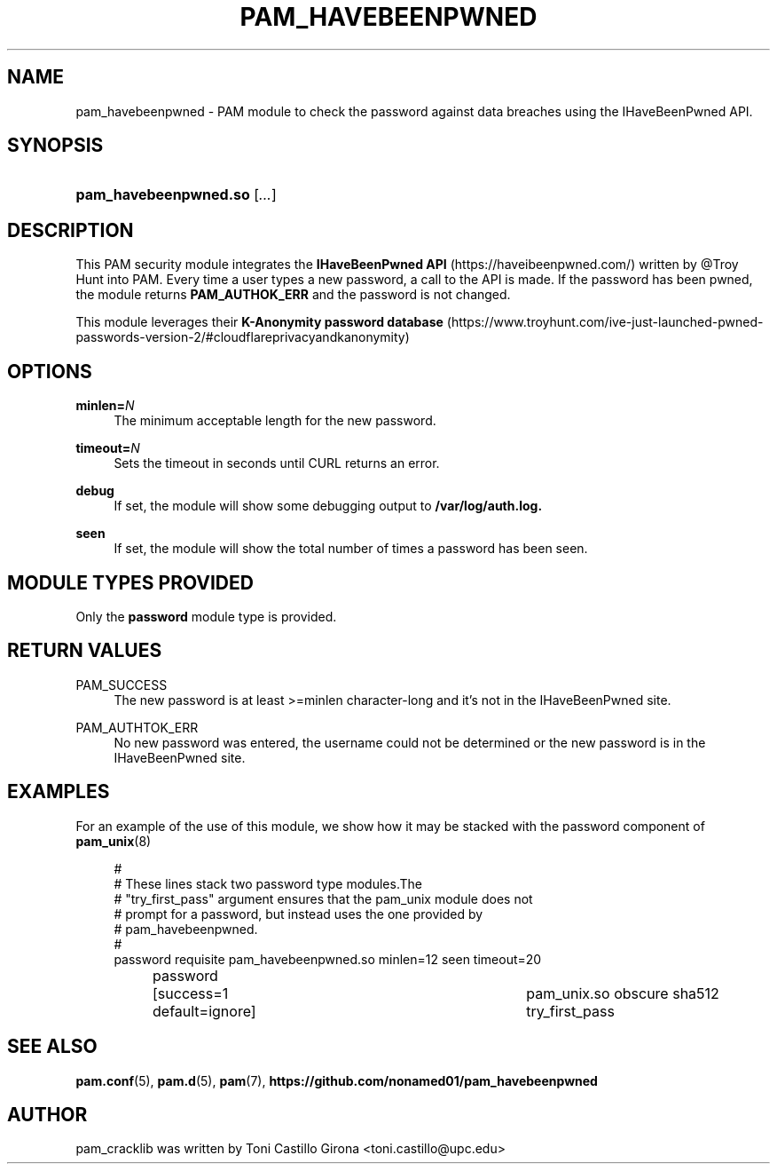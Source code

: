 '\" t
.\"     Title: pam_havebeenpwned
.\"    Author: [see the "AUTHOR" section]
.\" Generator: DocBook XSL Stylesheets v1.78.1 <http://docbook.sf.net/>
.\"      Date: 13/06/2018
.\"    Manual: Linux-PAM Manual
.\"    Source: Linux-PAM Manual
.\"  Language: English
.\"
.TH "PAM_HAVEBEENPWNED" "8" "13/06/2018" "Linux-PAM Manual" "Linux\-PAM Manual"
.\" -----------------------------------------------------------------
.\" * Define some portability stuff
.\" -----------------------------------------------------------------
.\" ~~~~~~~~~~~~~~~~~~~~~~~~~~~~~~~~~~~~~~~~~~~~~~~~~~~~~~~~~~~~~~~~~
.\" http://bugs.debian.org/507673
.\" http://lists.gnu.org/archive/html/groff/2009-02/msg00013.html
.\" ~~~~~~~~~~~~~~~~~~~~~~~~~~~~~~~~~~~~~~~~~~~~~~~~~~~~~~~~~~~~~~~~~
.ie \n(.g .ds Aq \(aq
.el       .ds Aq '
.\" -----------------------------------------------------------------
.\" * set default formatting
.\" -----------------------------------------------------------------
.\" disable hyphenation
.nh
.\" disable justification (adjust text to left margin only)
.ad l
.\" -----------------------------------------------------------------
.\" * MAIN CONTENT STARTS HERE *
.\" -----------------------------------------------------------------
.SH "NAME"
pam_havebeenpwned \- PAM module to check the password against data breaches using the IHaveBeenPwned API.
.SH "SYNOPSIS"
.HP \w'\fBpam_cracklib\&.so\fR\ 'u
\fBpam_havebeenpwned\&.so\fR [\fI\&.\&.\&.\fR]
.SH "DESCRIPTION"
.PP
This PAM security module integrates the \fBIHaveBeenPwned API\fB\fR (https://haveibeenpwned.com/) 
written by @Troy Hunt into PAM. Every time a user types a new password, a call to the API is made. 
If the password has been pwned, the module returns \fBPAM_AUTHOK_ERR\fB\fR and the password is not changed.

This module leverages their \fBK-Anonymity password database\fB\fR (https://www.troyhunt.com/ive-just-launched-pwned-passwords-version-2/#cloudflareprivacyandkanonymity)
.PP
.SH "OPTIONS"
.PP
\fBminlen=\fR\fB\fIN\fR\fR
.RS 4
The minimum acceptable length for the new password\&.
.RE
.PP
\fBtimeout=\fR\fB\fIN\fR\fR
.RS 4
Sets the timeout in seconds until CURL returns an error\&.
.RE
.PP
\fBdebug\fR\fB\fR
.RS 4
If set, the module will show some debugging output to \fB/var/log/auth.log\fB\&.
.RE
.PP
\fBseen\fR\fB\fR
.RS 4
If set, the module will show the total number of times a password has been seen\&.
.RE
.SH "MODULE TYPES PROVIDED"
.PP
Only the
\fBpassword\fR
module type is provided\&.
.SH "RETURN VALUES"
.PP
.PP
PAM_SUCCESS
.RS 4
The new password is at least >=minlen character-long and it's not in the IHaveBeenPwned site\&.
.RE
.PP
PAM_AUTHTOK_ERR
.RS 4
No new password was entered, the username could not be determined or the new password is in the IHaveBeenPwned site\&.
.RE
.SH "EXAMPLES"
.PP
For an example of the use of this module, we show how it may be stacked with the password component of
\fBpam_unix\fR(8)
.sp
.if n \{\
.RS 4
.\}
.nf
#
# These lines stack two password type modules\&.The
# "try_first_pass" argument ensures that the pam_unix module does not
# prompt for a password, but instead uses the one provided by
# pam_havebeenpwned\&.
#
password requisite pam_havebeenpwned.so minlen=12 seen timeout=20
password	[success=1 default=ignore]	pam_unix.so obscure sha512 try_first_pass
      
.fi
.if n \{\
.RE
.\}
.SH "SEE ALSO"
.PP
\fBpam.conf\fR(5),
\fBpam.d\fR(5),
\fBpam\fR(7),
\fBhttps://github.com/nonamed01/pam_havebeenpwned\fR
.SH "AUTHOR"
.PP
pam_cracklib was written by Toni Castillo Girona <toni.castillo@upc\&.edu>
